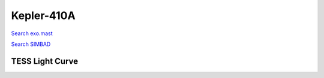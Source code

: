 Kepler-410A
===========

`Search exo.mast <https://exo.mast.stsci.edu/exomast_planet.html?planet=Kepler410Ab>`_

`Search SIMBAD <http://simbad.cds.unistra.fr/simbad/sim-basic?Ident=Kepler-410A&submit=SIMBAD+search>`_

.. raw:: html

   <table border="1" class="dataframe">
     <thead>
       <tr style="text-align: right;">
         <th>Date</th>
         <th>S</th>
         <th>err</th>
       </tr>
     </thead>
     <tbody>
       <tr>
         <td>9/29/20 3:42</td>
         <td>0.141903</td>
         <td>0.006055</td>
       </tr>
       <tr>
         <td>11/13/21 1:29</td>
         <td>0.164542</td>
         <td>0.006581</td>
       </tr>
     </tbody>
   </table>

.. raw:: html

   <!-- include Aladin Lite CSS file in the head section of your page -->
   <link rel="stylesheet" href="https://aladin.u-strasbg.fr/AladinLite/api/v2/latest/aladin.min.css" />
    
   <!-- you can skip the following line if your page already integrates the jQuery library -->
   <script type="text/javascript" src="https://code.jquery.com/jquery-1.12.1.min.js" charset="utf-8"></script>
    
   <!-- insert this snippet where you want Aladin Lite viewer to appear and after the loading of jQuery -->
   <div id="aladin-lite-div" style="width:400px;height:400px;"></div>
   <script type="text/javascript" src="https://aladin.u-strasbg.fr/AladinLite/api/v2/latest/aladin.min.js" charset="utf-8"></script>
   <script type="text/javascript">
       var aladin = A.aladin('#aladin-lite-div', {survey: "P/DSS2/color", fov:0.2, target: "Kepler-410A"});
   </script>

TESS Light Curve
----------------

.. image:: figshare_pngs/Kepler-410A.png
  :width: 650
  :alt: Kepler-410A